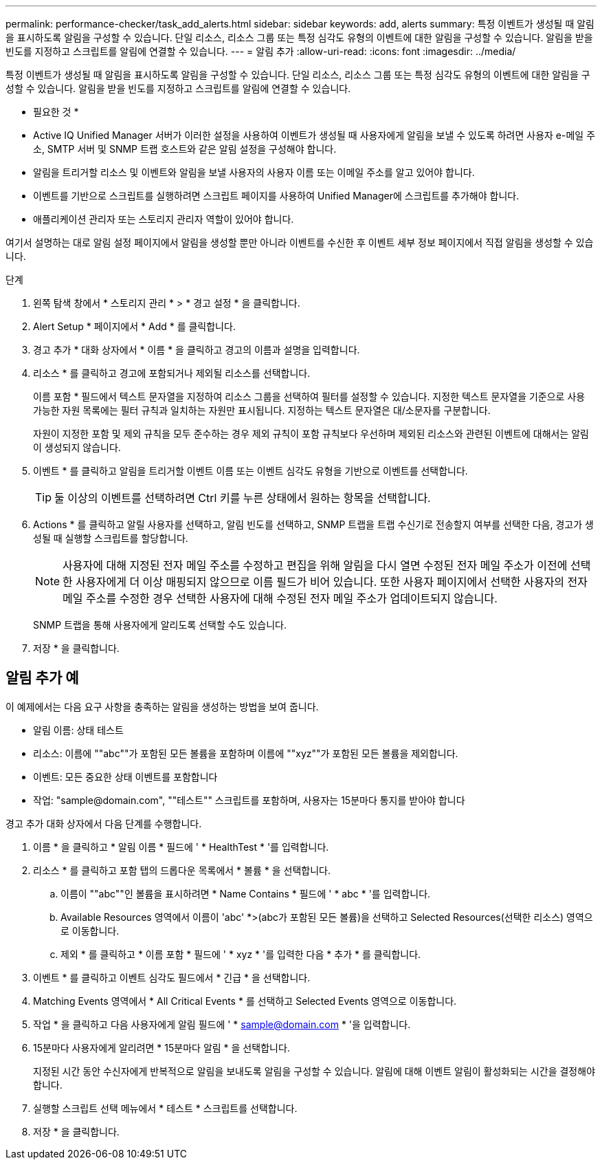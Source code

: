 ---
permalink: performance-checker/task_add_alerts.html 
sidebar: sidebar 
keywords: add, alerts 
summary: 특정 이벤트가 생성될 때 알림을 표시하도록 알림을 구성할 수 있습니다. 단일 리소스, 리소스 그룹 또는 특정 심각도 유형의 이벤트에 대한 알림을 구성할 수 있습니다. 알림을 받을 빈도를 지정하고 스크립트를 알림에 연결할 수 있습니다. 
---
= 알림 추가
:allow-uri-read: 
:icons: font
:imagesdir: ../media/


[role="lead"]
특정 이벤트가 생성될 때 알림을 표시하도록 알림을 구성할 수 있습니다. 단일 리소스, 리소스 그룹 또는 특정 심각도 유형의 이벤트에 대한 알림을 구성할 수 있습니다. 알림을 받을 빈도를 지정하고 스크립트를 알림에 연결할 수 있습니다.

* 필요한 것 *

* Active IQ Unified Manager 서버가 이러한 설정을 사용하여 이벤트가 생성될 때 사용자에게 알림을 보낼 수 있도록 하려면 사용자 e-메일 주소, SMTP 서버 및 SNMP 트랩 호스트와 같은 알림 설정을 구성해야 합니다.
* 알림을 트리거할 리소스 및 이벤트와 알림을 보낼 사용자의 사용자 이름 또는 이메일 주소를 알고 있어야 합니다.
* 이벤트를 기반으로 스크립트를 실행하려면 스크립트 페이지를 사용하여 Unified Manager에 스크립트를 추가해야 합니다.
* 애플리케이션 관리자 또는 스토리지 관리자 역할이 있어야 합니다.


여기서 설명하는 대로 알림 설정 페이지에서 알림을 생성할 뿐만 아니라 이벤트를 수신한 후 이벤트 세부 정보 페이지에서 직접 알림을 생성할 수 있습니다.

.단계
. 왼쪽 탐색 창에서 * 스토리지 관리 * > * 경고 설정 * 을 클릭합니다.
. Alert Setup * 페이지에서 * Add * 를 클릭합니다.
. 경고 추가 * 대화 상자에서 * 이름 * 을 클릭하고 경고의 이름과 설명을 입력합니다.
. 리소스 * 를 클릭하고 경고에 포함되거나 제외될 리소스를 선택합니다.
+
이름 포함 * 필드에서 텍스트 문자열을 지정하여 리소스 그룹을 선택하여 필터를 설정할 수 있습니다. 지정한 텍스트 문자열을 기준으로 사용 가능한 자원 목록에는 필터 규칙과 일치하는 자원만 표시됩니다. 지정하는 텍스트 문자열은 대/소문자를 구분합니다.

+
자원이 지정한 포함 및 제외 규칙을 모두 준수하는 경우 제외 규칙이 포함 규칙보다 우선하며 제외된 리소스와 관련된 이벤트에 대해서는 알림이 생성되지 않습니다.

. 이벤트 * 를 클릭하고 알림을 트리거할 이벤트 이름 또는 이벤트 심각도 유형을 기반으로 이벤트를 선택합니다.
+
[TIP]
====
둘 이상의 이벤트를 선택하려면 Ctrl 키를 누른 상태에서 원하는 항목을 선택합니다.

====
. Actions * 를 클릭하고 알릴 사용자를 선택하고, 알림 빈도를 선택하고, SNMP 트랩을 트랩 수신기로 전송할지 여부를 선택한 다음, 경고가 생성될 때 실행할 스크립트를 할당합니다.
+
[NOTE]
====
사용자에 대해 지정된 전자 메일 주소를 수정하고 편집을 위해 알림을 다시 열면 수정된 전자 메일 주소가 이전에 선택한 사용자에게 더 이상 매핑되지 않으므로 이름 필드가 비어 있습니다. 또한 사용자 페이지에서 선택한 사용자의 전자 메일 주소를 수정한 경우 선택한 사용자에 대해 수정된 전자 메일 주소가 업데이트되지 않습니다.

====
+
SNMP 트랩을 통해 사용자에게 알리도록 선택할 수도 있습니다.

. 저장 * 을 클릭합니다.




== 알림 추가 예

이 예제에서는 다음 요구 사항을 충족하는 알림을 생성하는 방법을 보여 줍니다.

* 알림 이름: 상태 테스트
* 리소스: 이름에 ""abc""가 포함된 모든 볼륨을 포함하며 이름에 ""xyz""가 포함된 모든 볼륨을 제외합니다.
* 이벤트: 모든 중요한 상태 이벤트를 포함합니다
* 작업: "+sample@domain.com+", ""테스트"" 스크립트를 포함하며, 사용자는 15분마다 통지를 받아야 합니다


경고 추가 대화 상자에서 다음 단계를 수행합니다.

. 이름 * 을 클릭하고 * 알림 이름 * 필드에 ' * HealthTest * '를 입력합니다.
. 리소스 * 를 클릭하고 포함 탭의 드롭다운 목록에서 * 볼륨 * 을 선택합니다.
+
.. 이름이 ""abc""인 볼륨을 표시하려면 * Name Contains * 필드에 ' * abc * '를 입력합니다.
.. Available Resources 영역에서 이름이 'abc' *>(abc가 포함된 모든 볼륨)을 선택하고 Selected Resources(선택한 리소스) 영역으로 이동합니다.
.. 제외 * 를 클릭하고 * 이름 포함 * 필드에 ' * xyz * '를 입력한 다음 * 추가 * 를 클릭합니다.


. 이벤트 * 를 클릭하고 이벤트 심각도 필드에서 * 긴급 * 을 선택합니다.
. Matching Events 영역에서 * All Critical Events * 를 선택하고 Selected Events 영역으로 이동합니다.
. 작업 * 을 클릭하고 다음 사용자에게 알림 필드에 ' * sample@domain.com * '을 입력합니다.
. 15분마다 사용자에게 알리려면 * 15분마다 알림 * 을 선택합니다.
+
지정된 시간 동안 수신자에게 반복적으로 알림을 보내도록 알림을 구성할 수 있습니다. 알림에 대해 이벤트 알림이 활성화되는 시간을 결정해야 합니다.

. 실행할 스크립트 선택 메뉴에서 * 테스트 * 스크립트를 선택합니다.
. 저장 * 을 클릭합니다.

